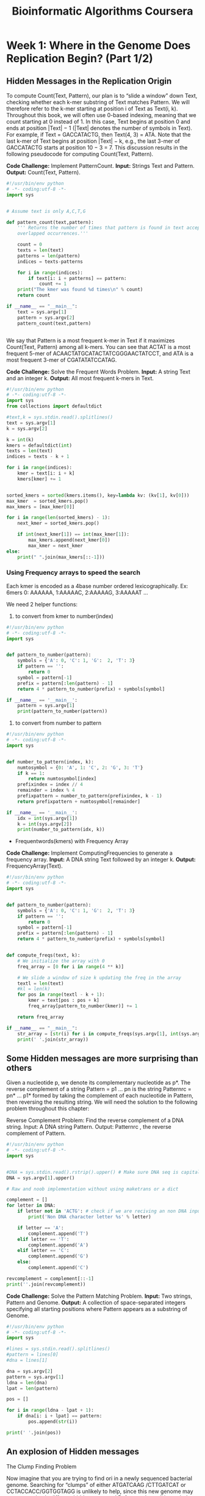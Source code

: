 #+TITLE: Bioinformatic Algorithms Coursera

* Week 1: Where in the Genome Does Replication Begin? (Part 1/2)
:PROPERTIES:
:ATTACH_DIR: /home/mcorrales/Dropbox/Bioinfo_algos/
:ATTACH_DIR_INHERIT: t
:END:
** Hidden Messages in the Replication Origin

To compute Count(Text, Pattern), our plan is to “slide a window” down Text,
checking whether each k-mer substring of Text matches Pattern. We will
therefore refer to the k-mer starting at position i of Text as Text(i, k).
Throughout this book, we will often use 0-based indexing, meaning that we count
starting at 0 instead of 1. In this case, Text begins at position 0 and ends at
position |Text| − 1 (|Text| denotes the number of symbols in Text). For
example, if Text = GACCATACTG, then Text(4, 3) = ATA. Note that the last k-mer
of Text begins at position |Text| − k, e.g., the last 3-mer of GACCATACTG
starts at position 10 − 3 = 7. This discussion results in the following
pseudocode for computing Count(Text, Pattern).
 
*Code Challenge:* Implement PatternCount.
     *Input:* Strings Text and Pattern.
     *Output:* Count(Text, Pattern).

#+BEGIN_SRC python :tangle pattern_count.py 
#!/usr/bin/env python
# -*- coding:utf-8 -*-
import sys


# Assume text is only A,C,T,G

def pattern_count(text,pattern):
    ''' Returns the number of times that pattern is found in text accepting
    overlapped occurrences.'''
    
    count = 0
    texts = len(text)
    patterns = len(pattern)
    indices = texts-patterns

    for i in range(indices):
        if text[i: i + patterns] == pattern:
            count += 1
    print("The kmer was found %d times\n" % count)        
    return count

if __name__ == "__main__":
    text = sys.argv[1]
    pattern = sys.argv[2]
    pattern_count(text,pattern)


#+END_SRC   

We say that Pattern is a most frequent k-mer in Text if it maximizes
Count(Text, Pattern) among all k-mers. You can see that ACTAT is a most
frequent 5-mer of ACAACTATGCATACTATCGGGAACTATCCT, and ATA is a most frequent
3-mer of CGATATATCCATAG.

*Code Challenge:* Solve the Frequent Words Problem.
     *Input:*  A string Text and an integer k.
     *Output:* All most frequent k-mers in Text. 

#+BEGIN_SRC python :tangle frequent_words.py
#!/usr/bin/env python
# -*- coding:utf-8 -*-
import sys
from collections import defaultdict

#text,k = sys.stdin.read().splitlines()
text = sys.argv[1]
k = sys.argv[2]

k = int(k)
kmers = defaultdict(int)
texts = len(text)
indices = texts - k + 1

for i in range(indices):
    kmer = text[i: i + k]
    kmers[kmer] += 1


sorted_kmers = sorted(kmers.items(), key=lambda kv: (kv[1], kv[0]))
max_kmer  = sorted_kmers.pop()
max_kmers = [max_kmer[0]]
    
for i in range(len(sorted_kmers) - 1):
    next_kmer = sorted_kmers.pop()
        
    if int(next_kmer[1]) == int(max_kmer[1]):
        max_kmers.append(next_kmer[0])
        max_kmer = next_kmer
else:
    print(" ".join(max_kmers[::-1]))

#+END_SRC
*** Using Frequency arrays to speed the search

Each kmer is encoded as a 4base number ordered lexicographically.
Ex: 6mers 0: AAAAAA, 1:AAAAAC, 2:AAAAAG, 3:AAAAAT ...

We need 2 helper functions: 
1. to convert from kmer to number(index)

#+BEGIN_SRC python :tangle pattern_to_number.py
#!/usr/bin/env python
# -*- coding:utf-8 -*-
import sys


def pattern_to_number(pattern):
    symbols = {'A': 0, 'C': 1, 'G':  2, 'T': 3}
    if pattern == '':
        return 0
    symbol = pattern[-1]
    prefix = pattern[:len(pattern) - 1]
    return 4 * pattern_to_number(prefix) + symbols[symbol]

if __name__ == '__main__':
    pattern = sys.argv[1]
    print(pattern_to_number(pattern))

#+END_SRC 

2. to convert from number to pattern

#+BEGIN_SRC python :tangle number_to_pattern.py
#!/usr/bin/env python
# -*- coding:utf-8 -*- 
import sys


def number_to_pattern(index, k):
    numtosymbol = {0: 'A', 1: 'C', 2: 'G', 3: 'T'}
    if k == 1:
        return numtosymbol[index]
    prefixindex = index // 4
    remainder = index % 4
    prefixpattern = number_to_pattern(prefixindex, k - 1)
    return prefixpattern + numtosymbol[remainder]

if __name__ == '__main__':
    idx = int(sys.argv[1])
    k = int(sys.argv[2])
    print(number_to_pattern(idx, k))
#+END_SRC


- Frequentwords(kmers) with Frequency Array

*Code Challenge:* Implement ComputingFrequencies to generate a frequency array.
    *Input:* A DNA string Text followed by an integer k.
    *Output:* FrequencyArray(Text).



#+BEGIN_SRC python :tangle compute_freqs.py  
  #!/usr/bin/env python
  # -*- coding:utf-8 -*-
  import sys


  def pattern_to_number(pattern):
      symbols = {'A': 0, 'C': 1, 'G':  2, 'T': 3}
      if pattern == '':
          return 0
      symbol = pattern[-1]
      prefix = pattern[:len(pattern) - 1]
      return 4 * pattern_to_number(prefix) + symbols[symbol]


  def compute_freqs(text, k):
      # We initialize the array with 0
      freq_array = [0 for i in range(4 ** k)]
    
      # We slide a window of size k updating the freq in the array
      textl = len(text)
      #kl = len(k)
      for pos in range(textl - k + 1):
          kmer = text[pos : pos + k]
          freq_array[pattern_to_number(kmer)] += 1

      return freq_array

  if __name__ == "__main__":
      str_array = [str(i) for i in compute_freqs(sys.argv[1], int(sys.argv[2]))]
      print(' '.join(str_array))
#+END_SRC     
** Some Hidden messages are more surprising than others

Given a nucleotide p, we denote its complementary nucleotide as p*. The reverse
complement of a string Pattern = p1 … pn is the string Patternrc = pn* … p1*
formed by taking the complement of each nucleotide in Pattern, then reversing
the resulting string. We will need the solution to the following problem
throughout this chapter:

Reverse Complement Problem: Find the reverse complement of a DNA string.
     Input: A DNA string Pattern.
     Output: Patternrc , the reverse complement of Pattern.

#+BEGIN_SRC python :tangle rev_comp.py
#!/usr/bin/env python
# -*- coding:utf-8 -*-
import sys


#DNA = sys.stdin.read().rstrip().upper() # Make sure DNA seq is capital
DNA = sys.argv[1].upper()

# Raw and noob implementation without using maketrans or a dict

complement = []
for letter in DNA:
    if letter not in 'ACTG': # check if we are reciving an non DNA input
        print('Non DNA character letter %s' % letter)

    if letter == 'A':
        complement.append('T')
    elif letter == 'T':
        complement.append('A')
    elif letter == 'C':
        complement.append('G')
    else:
        complement.append('C')

revcomplement = complement[::-1]
print(''.join(revcomplement))

#+END_SRC 
 
*Code Challenge:* Solve the Pattern Matching Problem.
     *Input:* Two strings, Pattern and Genome.
     *Output:* A collection of space-separated integers specifying all starting
     positions where Pattern appears as a substring of Genome. 

#+BEGIN_SRC python :tangle pattern_matching.py
#!/usr/bin/env python
# -*- coding:utf-8 -*-
import sys

#lines = sys.stdin.read().splitlines()
#pattern = lines[0]
#dna = lines[1]

dna = sys.argv[2]
pattern = sys.argv[1]
ldna = len(dna)
lpat = len(pattern)

pos = []

for i in range(ldna - lpat + 1):
    if dna[i: i + lpat] == pattern:
        pos.append(str(i))

print(' '.join(pos))

#+END_SRC
** An explosion of Hidden messages
The Clump Finding Problem

Now imagine that you are trying to find ori in a newly sequenced bacterial
genome. Searching for “clumps” of either ATGATCAAG /CTTGATCAT or
CCTACCACC/GGTGGTAGG is unlikely to help, since this new genome may use a
completely different hidden message! Before we lose all hope, let’s change our
computational focus: instead of finding clumps of a specific k-mer, let’s try
to find every k-mer that forms a clump in the genome. Hopefully, the locations
of these clumps will shed light on the location of ori.


Our plan is to slide a window of fixed length L along the genome, looking for a
region where a k-mer appears several times in short succession. The parameter
value L = 500 reflects the typical length of ori in bacterial genomes.



We defined a k-mer as a "clump" if it appears many times within a short
interval of the genome. More formally, given integers L and t, a k-mer Pattern
forms an (L, t)-clump inside a (longer) string Genome if there is an interval
of Genome of length L in which this k-mer appears at least t times. (This
definition assumes that the k-mer completely fits within the interval.) For
example, TGCA forms a (25,3)-clump in the following Genome:

gatcagcataagggtccCTGCAATGCATGACAAGCCTGCAGTtgttttac

From our previous examples of ori regions, ATGATCAAG forms a (500,3)-clump in
the Vibrio cholerae genome, and CCTACCACC forms a (500,3)-clump in the
Thermotoga petrophila genome. We are now ready to formulate the following
problem.

*Clump Finding Problem:* Find patterns forming clumps in a string.
     *Input:* A string Genome, and integers k, L, and t.
     *Output:* All distinct k-mers forming (L, t)-clumps in Genome.
 
#+BEGIN_SRC python :tangle clump_find.py
  #!/usr/bin/env python
  # -*- coding:utf-8 -*-  
  import sys


  def pattern_to_number(pattern):
      symbols = {'A': 0, 'C': 1, 'G':  2, 'T': 3}
      if pattern == '':
          return 0
      symbol = pattern[-1]
      prefix = pattern[:len(pattern) - 1]
      return 4 * pattern_to_number(prefix) + symbols[symbol]


  def number_to_pattern(index, k):
      numtosymbol = {0: 'A', 1: 'C', 2: 'G', 3: 'T'}
      if k == 1:
          return numtosymbol[index]
      prefixindex = index // 4
      remainder = index % 4
      prefixpattern = number_to_pattern(prefixindex, k - 1)
      return prefixpattern + numtosymbol[remainder]


  def compute_freqs(text, k):
      # We initialize the array with 0s
      freq_array = [0 for i in range(4 ** k)]
      # We slide a window of size k updating the freq in the array
      textl = len(text)
      for pos in range(textl - k + 1):
          kmer = text[pos: pos + k]
          freq_array[pattern_to_number(kmer)] += 1
      return freq_array


  def clump_find(genome, k, l, t):
      ''' Find all k-mers generating (l,t)-clumps '''
      freqpatterns = []
      clump_array = [0 for i in range(4 ** k)]

      for i in range(len(genome) - l + 1):
          window = genome[i: i + l]
          kmers_freq = compute_freqs(window, k)
          for idx in range(4 ** k):
              if kmers_freq[idx] >= t:
                  clump_array[idx] = 1
      for i, kmer in enumerate(clump_array):
          if clump_array[i] == 1:
              kmer = number_to_pattern(i, k)
              if kmer not in freqpatterns:
                  freqpatterns.append(kmer)
              return sorted(freqpatterns)

  if __name__ == '__main__':
      print(' '.join(clump_find(sys.argv[1].upper(), int(sys.argv[2]),
                               int(sys.argv[3]), int(sys.argv[4]))))
#+END_SRC

#+RESULTS:

Regenerating the array for each window is a waste and the algorithm is too
slow. When we slide the window 1 position the frequencies only vary for the
first and last k-mer inside the window. 

#+BEGIN_SRC python :tangle clump_find_fast.py 
  #!/usr/bin/env python
  # -*- coding:utf-8 -*-
  import sys


  def pattern_to_number(pattern):
      symbols = {'A': 0, 'C': 1, 'G':  2, 'T': 3}
      if pattern == '':
          return 0
      symbol = pattern[-1]
      prefix = pattern[:len(pattern) - 1]
      return 4 * pattern_to_number(prefix) + symbols[symbol]


  def number_to_pattern(index, k):
      numtosymbol = {0: 'A', 1: 'C', 2: 'G', 3: 'T'}
      if k == 1:
          return numtosymbol[index]
      prefixindex = index // 4
      remainder = index % 4
      prefixpattern = number_to_pattern(prefixindex, k - 1)
      return prefixpattern + numtosymbol[remainder]


  def compute_freqs(text, k):
      # We initialize the array with 0s
      freq_array = [0 for i in range(4 ** k)]
      # We slide a k window updating the freq in the array
      textl = len(text)
      for pos in range(textl - k + 1):
          kmer = text[pos: pos + k]
          freq_array[pattern_to_number(kmer)] += 1
      return freq_array

       
  def clump_find_fast(genome, k, l, t):

      freqpatterns = []
      allkmers = range(4 ** k)
      clump_array = [0 for i in allkmers]

      # Generate freq-array for the first window
      # pdb.set_trace()
      window = genome[0:l]
      kmers_freq = compute_freqs(window, k)
      for i in allkmers:
          if kmers_freq[i] >= t:
              clump_array[i] = 1

      # Slide a window len l and update freq_array
      for i in xrange(1, len(genome) - l):
          firstkmer = genome[i: i + k]
          fidx = pattern_to_number(firstkmer)
          kmers_freq[fidx] -= 1
          lastkmer = genome[i + l - k: i + l]
          lidx = pattern_to_number(lastkmer)
          kmers_freq[lidx] += 1
          if kmers_freq[fidx] >= t:
              clump_array[fidx] = 1
          if kmers_freq[lidx] >= t:
              clump_array[lidx] = 1

      for i in allkmers:
          if clump_array[i] == 1:
              kmer = number_to_pattern(i, k)
              if kmer not in freqpatterns:
                  freqpatterns.append(kmer)

      return sorted(freqpatterns)

  if __name__ == '__main__':
      with open(sys.argv[1]) as f:
          genome = f.readline().rstrip()
          k, l, t = f.readline().split()
          clumps = ' '.join(clump_find_fast(genome, int(k), int(l), int(t)))
          print(clumps)
      # print(' '.join(clump_find_fast(sys.argv[1].upper(), int(sys.argv[2]),
      #                              int(sys.argv[3]), int(sys.argv[4]))))
#+END_SRC

*** Use sorting to speed the search 

 
